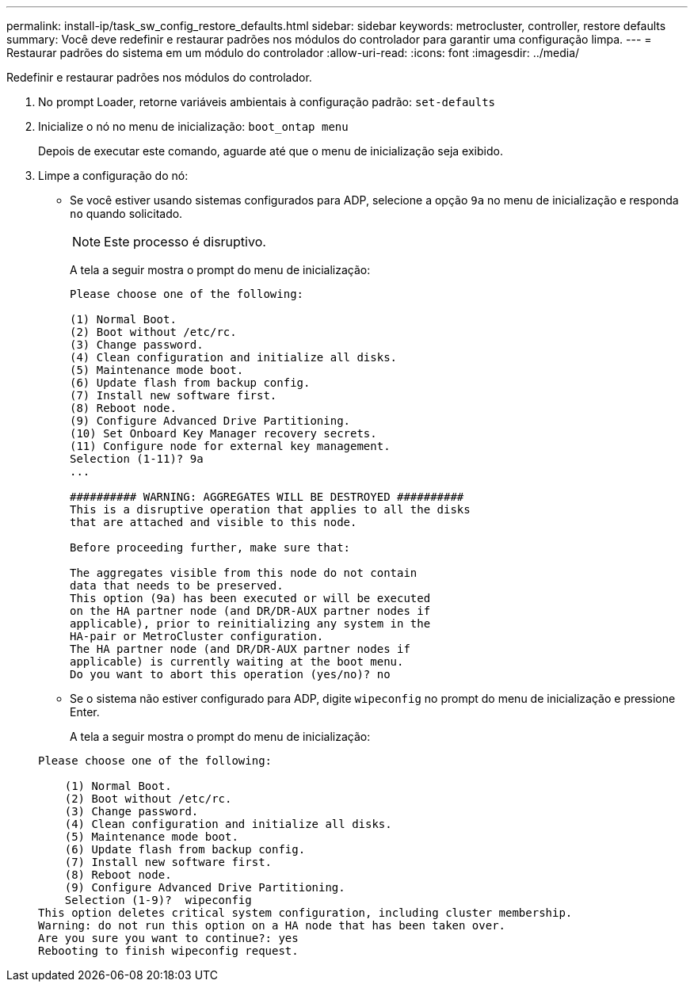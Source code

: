 ---
permalink: install-ip/task_sw_config_restore_defaults.html 
sidebar: sidebar 
keywords: metrocluster, controller, restore defaults 
summary: Você deve redefinir e restaurar padrões nos módulos do controlador para garantir uma configuração limpa. 
---
= Restaurar padrões do sistema em um módulo do controlador
:allow-uri-read: 
:icons: font
:imagesdir: ../media/


[role="lead lead"]
Redefinir e restaurar padrões nos módulos do controlador.

. No prompt Loader, retorne variáveis ambientais à configuração padrão: `set-defaults`
. Inicialize o nó no menu de inicialização: `boot_ontap menu`
+
Depois de executar este comando, aguarde até que o menu de inicialização seja exibido.

. Limpe a configuração do nó:
+
--
** Se você estiver usando sistemas configurados para ADP, selecione a opção `9a` no menu de inicialização e responda `no` quando solicitado.
+

NOTE: Este processo é disruptivo.

+
A tela a seguir mostra o prompt do menu de inicialização:

+
[listing]
----

Please choose one of the following:

(1) Normal Boot.
(2) Boot without /etc/rc.
(3) Change password.
(4) Clean configuration and initialize all disks.
(5) Maintenance mode boot.
(6) Update flash from backup config.
(7) Install new software first.
(8) Reboot node.
(9) Configure Advanced Drive Partitioning.
(10) Set Onboard Key Manager recovery secrets.
(11) Configure node for external key management.
Selection (1-11)? 9a
...

########## WARNING: AGGREGATES WILL BE DESTROYED ##########
This is a disruptive operation that applies to all the disks
that are attached and visible to this node.

Before proceeding further, make sure that:

The aggregates visible from this node do not contain
data that needs to be preserved.
This option (9a) has been executed or will be executed
on the HA partner node (and DR/DR-AUX partner nodes if
applicable), prior to reinitializing any system in the
HA-pair or MetroCluster configuration.
The HA partner node (and DR/DR-AUX partner nodes if
applicable) is currently waiting at the boot menu.
Do you want to abort this operation (yes/no)? no
----


--
+
** Se o sistema não estiver configurado para ADP, digite `wipeconfig` no prompt do menu de inicialização e pressione Enter.
+
A tela a seguir mostra o prompt do menu de inicialização:

+
[listing]
----

Please choose one of the following:

    (1) Normal Boot.
    (2) Boot without /etc/rc.
    (3) Change password.
    (4) Clean configuration and initialize all disks.
    (5) Maintenance mode boot.
    (6) Update flash from backup config.
    (7) Install new software first.
    (8) Reboot node.
    (9) Configure Advanced Drive Partitioning.
    Selection (1-9)?  wipeconfig
This option deletes critical system configuration, including cluster membership.
Warning: do not run this option on a HA node that has been taken over.
Are you sure you want to continue?: yes
Rebooting to finish wipeconfig request.
----



